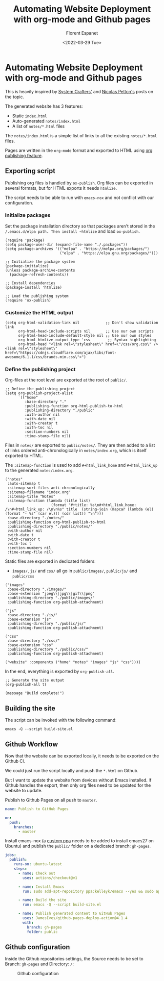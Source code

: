 #+title: Automating Website Deployment with org-mode and Github pages
#+author: Florent Espanet
#+date: <2022-03-29 Tue>

* Automating Website Deployment with org-mode and Github pages
This is heavily inspired by [[https://systemcrafters.net/publishing-websites-with-org-mode/automated-site-publishing/][System Crafters']] and [[https://nicolas.petton.fr/blog/blogging-with-org-mode.html][Nicolas Petton's]] posts on the topic.

The generated website has 3 features:
- Static ~index.html~
- Auto-generated ~notes/index.html~
- A list of ~notes/*.html~ files

The ~notes/index.html~ is a simple list of links to all the existing ~notes/*.html~ files.

Pages are written in the ~org-mode~ format and exported to HTML using [[https://orgmode.org/worg/org-tutorials/org-publish-html-tutorial.html][org publishing feature]].

** Exporting script
Publishing org files is handled by ~ox-publish~. Org files can be exported in several formats, but for HTML exports it needs ~htmlize~.

The script needs to be able to run with ~emacs-nox~ and not conflict with our configuration.

*** Initialize packages

 Set the package installation directory so that packages aren't stored in the
 ~/.emacs.d/elpa path. Then install ~htmlize~ and load ~ox-publish~.

#+begin_src elisp
  (require 'package)
  (setq package-user-dir (expand-file-name "./.packages"))
  (setq package-archives '(("melpa" . "https://melpa.org/packages/")
                           ("elpa" . "https://elpa.gnu.org/packages/")))

  ;; Initialize the package system
  (package-initialize)
  (unless package-archive-contents
    (package-refresh-contents))

  ;; Install dependencies
  (package-install 'htmlize)

  ;; Load the publishing system
  (require 'ox-publish)
#+end_src

*** Customize the HTML output

#+begin_src elisp
  (setq org-html-validation-link nil            ;; Don't show validation link
        org-html-head-include-scripts nil       ;; Use our own scripts
        org-html-head-include-default-style nil ;; Use our own styles
        org-html-htmlize-output-type 'css        ;; Syntax highlighting
        org-html-head "<link rel=\"stylesheet\" href=\"/css/org.css\" /> <link rel=\"stylesheet\" href=\"https://cdnjs.cloudflare.com/ajax/libs/font-awesome/6.1.1/css/brands.min.css\">")
#+end_src

*** Define the publishing project
Org-files at the root level are exported at the root of ~public/~.

#+begin_src elisp
  ;; Define the publishing project
  (setq org-publish-project-alist
        `(("home"
           :base-directory "."
           :publishing-function org-html-publish-to-html
           :publishing-directory "./public"
           :with-author nil
           :with-date nil
           :with-creator t
           :with-toc nil
           :section-numbers nil
           :time-stamp-file nil)
#+end_src

Files in ~notes/~ are exported to ~public/notes/~. They are then added to a list of links ordered anti-chronologically in ~notes/index.org~, which is itself exported to HTML.

The ~:sitemap-function~ is used to add ~#+html_link_home~ and ~#+html_link_up~ to the generated ~notes/index.org~.

#+begin_src elisp
          ("notes"
           :auto-sitemap t
           :sitemap-sort-files anti-chronologically
           :sitemap-filename "index.org"
           :sitemap-title "Notes"
           :sitemap-function (lambda (title list)
                               (format "#+title: %s\n#+html_link_home: /\n#+html_link_up: /\n\n%s" title  (string-join (mapcar (lambda (el) (format "- %s" (car el))) (cdr list)) "\n")))
           :base-directory "./notes/"
           :publishing-function org-html-publish-to-html
           :publishing-directory "./public/notes/"
           :with-author nil
           :with-date t
           :with-creator t
           :with-toc t
           :section-numbers nil
           :time-stamp-file nil)
#+end_src

Static files are exported in dedicated folders:
- ~images/~, ~js/~ and ~css/~ all go in ~public/images/~, ~public/js/~ and ~public/css~

#+begin_src elisp
              ("images"
               :base-directory "./images/"
               :base-extension "jpeg\\|jpg\\|gif\\|png"
               :publishing-directory "./public/images/"
               :publishing-function org-publish-attachment)

              ("js"
               :base-directory "./js/"
               :base-extension "js"
               :publishing-directory "./public/js/"
               :publishing-function org-publish-attachment)

              ("css"
               :base-directory "./css/"
               :base-extension "css"
               :publishing-directory "./public/css/"
               :publishing-function org-publish-attachment)

              ("website" :components ("home" "notes" "images" "js" "css"))))
#+end_src

In the end, everything is exported by ~org-publish-all~.

#+begin_src elisp
  ;; Generate the site output
  (org-publish-all t)

  (message "Build complete!")
#+end_src

** Building the site
The script can be invoked with the following command:

#+begin_src shell
  emacs -Q --script build-site.el
#+end_src

** Github Workflow
Now that the website can be exported locally, it needs to be exported on the Github CI.

We could just run the script locally and push the ~*.html~ on Github.

But I want to update the website from devices without Emacs installed. If Github handles the export, then only org files need to be updated for the website to update.

Publish to Github Pages on all push to ~master~.

#+begin_src yaml
  name: Publish to GitHub Pages

  on:
    push:
      branches:
        - master
#+end_src

Install emacs-nox (a [[https://launchpad.net/~kelleyk/+archive/ubuntu/emacs][custom ppa]] needs to be added to install emacs27 on Ubuntu) and publish the ~public/~ folder on a dedicated branch: ~gh-pages~.

#+begin_src yaml
  jobs:
    publish:
      runs-on: ubuntu-latest
      steps:
        - name: Check out
          uses: actions/checkout@v1

        - name: Install Emacs
          run: sudo add-apt-repository ppa:kelleyk/emacs --yes && sudo apt update --yes && sudo apt install emacs27-nox --yes

        - name: Build the site
          run: emacs -Q --script build-site.el

        - name: Publish generated content to GitHub Pages
          uses: JamesIves/github-pages-deploy-action@4.1.4
          with:
            branch: gh-pages
            folder: public
#+end_src

** Github configuration
Inside the Github repositories settings, the Source needs to be set to Branch: ~gh-pages~ and Directory: ~/~:

#+caption: Github configuration
[[file:../images/github-pages.jpg]]
